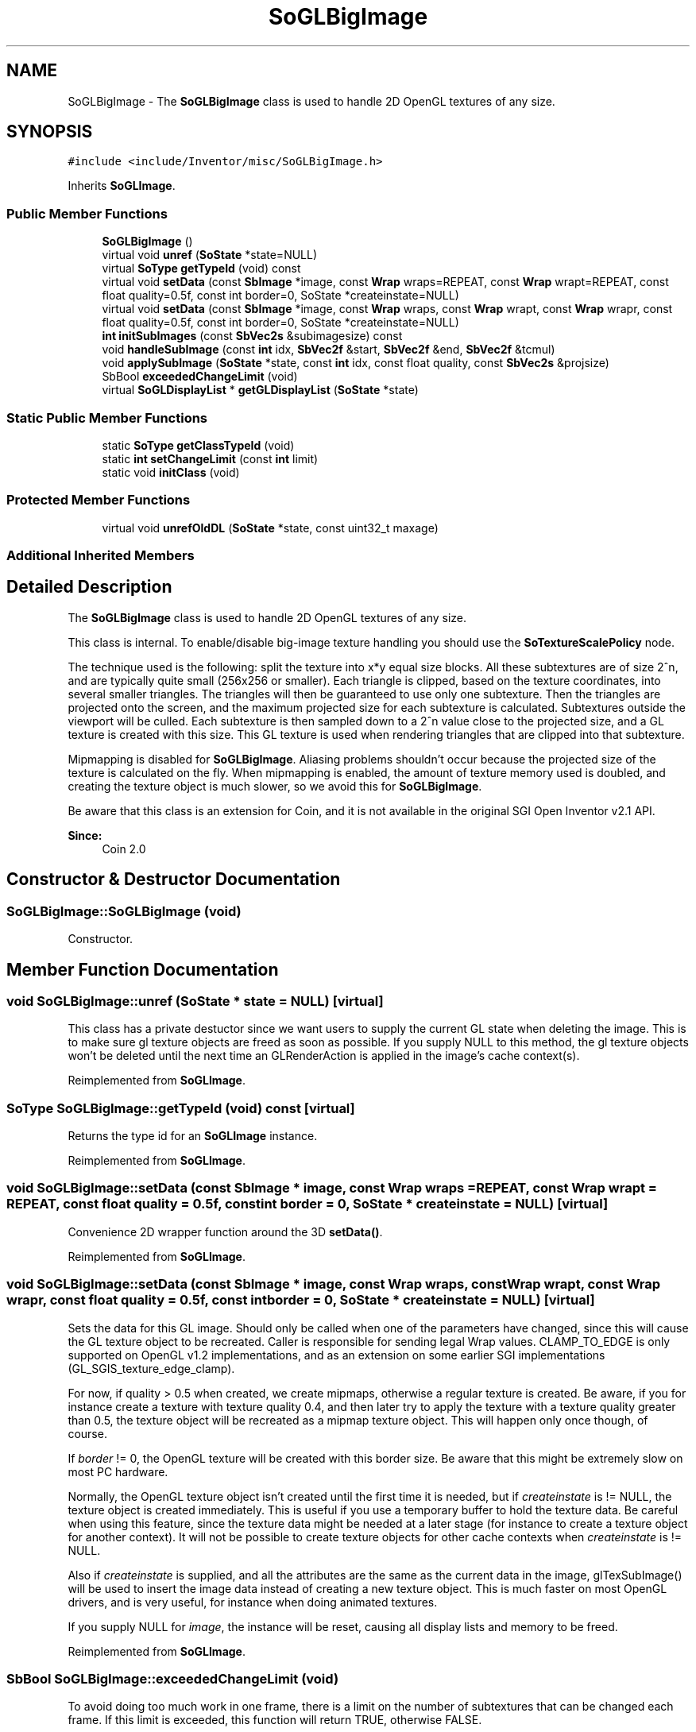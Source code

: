 .TH "SoGLBigImage" 3 "Sun May 28 2017" "Version 4.0.0a" "Coin" \" -*- nroff -*-
.ad l
.nh
.SH NAME
SoGLBigImage \- The \fBSoGLBigImage\fP class is used to handle 2D OpenGL textures of any size\&.  

.SH SYNOPSIS
.br
.PP
.PP
\fC#include <include/Inventor/misc/SoGLBigImage\&.h>\fP
.PP
Inherits \fBSoGLImage\fP\&.
.SS "Public Member Functions"

.in +1c
.ti -1c
.RI "\fBSoGLBigImage\fP ()"
.br
.ti -1c
.RI "virtual void \fBunref\fP (\fBSoState\fP *state=NULL)"
.br
.ti -1c
.RI "virtual \fBSoType\fP \fBgetTypeId\fP (void) const"
.br
.ti -1c
.RI "virtual void \fBsetData\fP (const \fBSbImage\fP *image, const \fBWrap\fP wraps=REPEAT, const \fBWrap\fP wrapt=REPEAT, const float quality=0\&.5f, const int border=0, SoState *createinstate=NULL)"
.br
.ti -1c
.RI "virtual void \fBsetData\fP (const \fBSbImage\fP *image, const \fBWrap\fP wraps, const \fBWrap\fP wrapt, const \fBWrap\fP wrapr, const float quality=0\&.5f, const int border=0, SoState *createinstate=NULL)"
.br
.ti -1c
.RI "\fBint\fP \fBinitSubImages\fP (const \fBSbVec2s\fP &subimagesize) const"
.br
.ti -1c
.RI "void \fBhandleSubImage\fP (const \fBint\fP idx, \fBSbVec2f\fP &start, \fBSbVec2f\fP &end, \fBSbVec2f\fP &tcmul)"
.br
.ti -1c
.RI "void \fBapplySubImage\fP (\fBSoState\fP *state, const \fBint\fP idx, const float quality, const \fBSbVec2s\fP &projsize)"
.br
.ti -1c
.RI "SbBool \fBexceededChangeLimit\fP (void)"
.br
.ti -1c
.RI "virtual \fBSoGLDisplayList\fP * \fBgetGLDisplayList\fP (\fBSoState\fP *state)"
.br
.in -1c
.SS "Static Public Member Functions"

.in +1c
.ti -1c
.RI "static \fBSoType\fP \fBgetClassTypeId\fP (void)"
.br
.ti -1c
.RI "static \fBint\fP \fBsetChangeLimit\fP (const \fBint\fP limit)"
.br
.ti -1c
.RI "static void \fBinitClass\fP (void)"
.br
.in -1c
.SS "Protected Member Functions"

.in +1c
.ti -1c
.RI "virtual void \fBunrefOldDL\fP (\fBSoState\fP *state, const uint32_t maxage)"
.br
.in -1c
.SS "Additional Inherited Members"
.SH "Detailed Description"
.PP 
The \fBSoGLBigImage\fP class is used to handle 2D OpenGL textures of any size\&. 

This class is internal\&. To enable/disable big-image texture handling you should use the \fBSoTextureScalePolicy\fP node\&.
.PP
The technique used is the following: split the texture into x*y equal size blocks\&. All these subtextures are of size 2^n, and are typically quite small (256x256 or smaller)\&. Each triangle is clipped, based on the texture coordinates, into several smaller triangles\&. The triangles will then be guaranteed to use only one subtexture\&. Then the triangles are projected onto the screen, and the maximum projected size for each subtexture is calculated\&. Subtextures outside the viewport will be culled\&. Each subtexture is then sampled down to a 2^n value close to the projected size, and a GL texture is created with this size\&. This GL texture is used when rendering triangles that are clipped into that subtexture\&.
.PP
Mipmapping is disabled for \fBSoGLBigImage\fP\&. Aliasing problems shouldn't occur because the projected size of the texture is calculated on the fly\&. When mipmapping is enabled, the amount of texture memory used is doubled, and creating the texture object is much slower, so we avoid this for \fBSoGLBigImage\fP\&.
.PP
Be aware that this class is an extension for Coin, and it is not available in the original SGI Open Inventor v2\&.1 API\&.
.PP
\fBSince:\fP
.RS 4
Coin 2\&.0 
.RE
.PP

.SH "Constructor & Destructor Documentation"
.PP 
.SS "SoGLBigImage::SoGLBigImage (void)"
Constructor\&. 
.SH "Member Function Documentation"
.PP 
.SS "void SoGLBigImage::unref (\fBSoState\fP * state = \fCNULL\fP)\fC [virtual]\fP"
This class has a private destuctor since we want users to supply the current GL state when deleting the image\&. This is to make sure gl texture objects are freed as soon as possible\&. If you supply NULL to this method, the gl texture objects won't be deleted until the next time an GLRenderAction is applied in the image's cache context(s)\&. 
.PP
Reimplemented from \fBSoGLImage\fP\&.
.SS "\fBSoType\fP SoGLBigImage::getTypeId (void) const\fC [virtual]\fP"
Returns the type id for an \fBSoGLImage\fP instance\&. 
.PP
Reimplemented from \fBSoGLImage\fP\&.
.SS "void SoGLBigImage::setData (const \fBSbImage\fP * image, const \fBWrap\fP wraps = \fCREPEAT\fP, const \fBWrap\fP wrapt = \fCREPEAT\fP, const float quality = \fC0\&.5f\fP, const \fBint\fP border = \fC0\fP, \fBSoState\fP * createinstate = \fCNULL\fP)\fC [virtual]\fP"
Convenience 2D wrapper function around the 3D \fBsetData()\fP\&. 
.PP
Reimplemented from \fBSoGLImage\fP\&.
.SS "void SoGLBigImage::setData (const \fBSbImage\fP * image, const \fBWrap\fP wraps, const \fBWrap\fP wrapt, const \fBWrap\fP wrapr, const float quality = \fC0\&.5f\fP, const \fBint\fP border = \fC0\fP, \fBSoState\fP * createinstate = \fCNULL\fP)\fC [virtual]\fP"
Sets the data for this GL image\&. Should only be called when one of the parameters have changed, since this will cause the GL texture object to be recreated\&. Caller is responsible for sending legal Wrap values\&. CLAMP_TO_EDGE is only supported on OpenGL v1\&.2 implementations, and as an extension on some earlier SGI implementations (GL_SGIS_texture_edge_clamp)\&.
.PP
For now, if quality > 0\&.5 when created, we create mipmaps, otherwise a regular texture is created\&. Be aware, if you for instance create a texture with texture quality 0\&.4, and then later try to apply the texture with a texture quality greater than 0\&.5, the texture object will be recreated as a mipmap texture object\&. This will happen only once though, of course\&.
.PP
If \fIborder\fP != 0, the OpenGL texture will be created with this border size\&. Be aware that this might be extremely slow on most PC hardware\&.
.PP
Normally, the OpenGL texture object isn't created until the first time it is needed, but if \fIcreateinstate\fP is != NULL, the texture object is created immediately\&. This is useful if you use a temporary buffer to hold the texture data\&. Be careful when using this feature, since the texture data might be needed at a later stage (for instance to create a texture object for another context)\&. It will not be possible to create texture objects for other cache contexts when \fIcreateinstate\fP is != NULL\&.
.PP
Also if \fIcreateinstate\fP is supplied, and all the attributes are the same as the current data in the image, glTexSubImage() will be used to insert the image data instead of creating a new texture object\&. This is much faster on most OpenGL drivers, and is very useful, for instance when doing animated textures\&.
.PP
If you supply NULL for \fIimage\fP, the instance will be reset, causing all display lists and memory to be freed\&. 
.PP
Reimplemented from \fBSoGLImage\fP\&.
.SS "SbBool SoGLBigImage::exceededChangeLimit (void)"
To avoid doing too much work in one frame, there is a limit on the number of subtextures that can be changed each frame\&. If this limit is exceeded, this function will return TRUE, otherwise FALSE\&.
.PP
\fBSee also:\fP
.RS 4
\fBsetChangeLimit()\fP 
.RE
.PP

.SS "\fBint\fP SoGLBigImage::setChangeLimit (const \fBint\fP limit)\fC [static]\fP"
Sets the change limit\&. Returns the old limit\&.
.PP
\fBSee also:\fP
.RS 4
\fBexceededChangeLimit()\fP 
.RE
.PP
\fBSince:\fP
.RS 4
Coin 2\&.3 
.RE
.PP

.SS "\fBSoGLDisplayList\fP * SoGLBigImage::getGLDisplayList (\fBSoState\fP * state)\fC [virtual]\fP"
Returns or creates a \fBSoGLDisplayList\fP to be used for rendering\&. Returns NULL if no SoDLDisplayList could be created\&. 
.PP
Reimplemented from \fBSoGLImage\fP\&.
.SS "void SoGLBigImage::unrefOldDL (\fBSoState\fP * state, const uint32_t maxage)\fC [protected]\fP, \fC [virtual]\fP"
Virtual method that will be called once each frame\&. The method should unref display lists that has an age bigger or equal to \fImaxage\fP, and increment the age for other display lists\&. 
.PP
Reimplemented from \fBSoGLImage\fP\&.
.SS "void SoGLBigImage::initClass (void)\fC [static]\fP"
\fIThis API member is considered internal to the library, as it is not likely to be of interest to the application programmer\&.\fP 

.SH "Author"
.PP 
Generated automatically by Doxygen for Coin from the source code\&.
